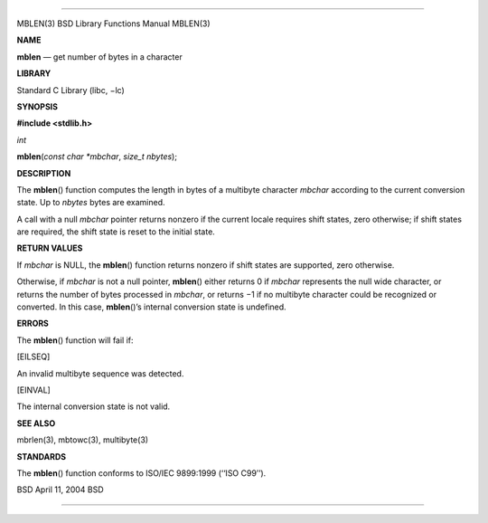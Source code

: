 --------------

MBLEN(3) BSD Library Functions Manual MBLEN(3)

**NAME**

**mblen** — get number of bytes in a character

**LIBRARY**

Standard C Library (libc, −lc)

**SYNOPSIS**

**#include <stdlib.h>**

*int*

**mblen**\ (*const char *mbchar*, *size_t nbytes*);

**DESCRIPTION**

The **mblen**\ () function computes the length in bytes of a multibyte
character *mbchar* according to the current conversion state. Up to
*nbytes* bytes are examined.

A call with a null *mbchar* pointer returns nonzero if the current
locale requires shift states, zero otherwise; if shift states are
required, the shift state is reset to the initial state.

**RETURN VALUES**

If *mbchar* is NULL, the **mblen**\ () function returns nonzero if shift
states are supported, zero otherwise.

Otherwise, if *mbchar* is not a null pointer, **mblen**\ () either
returns 0 if *mbchar* represents the null wide character, or returns the
number of bytes processed in *mbchar*, or returns −1 if no multibyte
character could be recognized or converted. In this case,
**mblen**\ ()’s internal conversion state is undefined.

**ERRORS**

The **mblen**\ () function will fail if:

[EILSEQ]

An invalid multibyte sequence was detected.

[EINVAL]

The internal conversion state is not valid.

**SEE ALSO**

mbrlen(3), mbtowc(3), multibyte(3)

**STANDARDS**

The **mblen**\ () function conforms to ISO/IEC 9899:1999 (‘‘ISO C99’’).

BSD April 11, 2004 BSD

--------------
